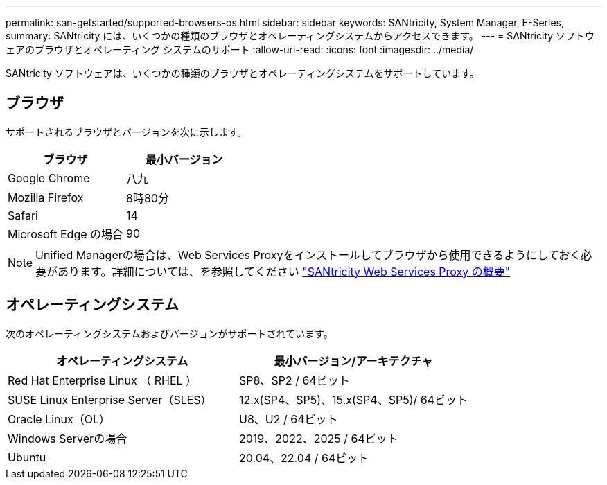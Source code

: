 ---
permalink: san-getstarted/supported-browsers-os.html 
sidebar: sidebar 
keywords: SANtricity, System Manager, E-Series, 
summary: SANtricity には、いくつかの種類のブラウザとオペレーティングシステムからアクセスできます。 
---
= SANtricity ソフトウェアのブラウザとオペレーティング システムのサポート
:allow-uri-read: 
:icons: font
:imagesdir: ../media/


[role="lead"]
SANtricity ソフトウェアは、いくつかの種類のブラウザとオペレーティングシステムをサポートしています。



== ブラウザ

サポートされるブラウザとバージョンを次に示します。

[cols="1a,1a"]
|===
| ブラウザ | 最小バージョン 


 a| 
Google Chrome
 a| 
八九



 a| 
Mozilla Firefox
 a| 
8時80分



 a| 
Safari
 a| 
14



 a| 
Microsoft Edge の場合
 a| 
90

|===
[NOTE]
====
Unified Managerの場合は、Web Services Proxyをインストールしてブラウザから使用できるようにしておく必要があります。詳細については、を参照してください https://docs.netapp.com/us-en/e-series/web-services-proxy/index.html["SANtricity Web Services Proxy の概要"^]

====


== オペレーティングシステム

次のオペレーティングシステムおよびバージョンがサポートされています。

[cols="1a,1a"]
|===
| オペレーティングシステム | 最小バージョン/アーキテクチャ 


 a| 
Red Hat Enterprise Linux （ RHEL ）
 a| 
SP8、SP2 / 64ビット



 a| 
SUSE Linux Enterprise Server（SLES）
 a| 
12.x(SP4、SP5)、15.x(SP4、SP5)/ 64ビット



 a| 
Oracle Linux（OL）
 a| 
U8、U2 / 64ビット



 a| 
Windows Serverの場合
 a| 
2019、2022、2025 / 64ビット



 a| 
Ubuntu
 a| 
20.04、22.04 / 64ビット

|===